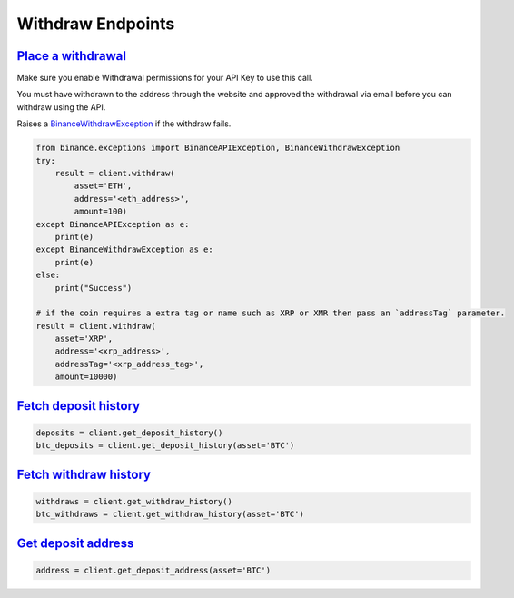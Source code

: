 Withdraw Endpoints
==================

`Place a withdrawal <binance.html#binance.client.Client.withdraw>`_
^^^^^^^^^^^^^^^^^^^^^^^^^^^^^^^^^^^^^^^^^^^^^^^^^^^^^^^^^^^^^^^^^^^

Make sure you enable Withdrawal permissions for your API Key to use this call.

You must have withdrawn to the address through the website and approved the withdrawal via email before you can withdraw using the API.

Raises a `BinanceWithdrawException <binance.html#binance.exceptions.BinanceWithdrawException>`_ if the withdraw fails.

.. code:: python

    from binance.exceptions import BinanceAPIException, BinanceWithdrawException
    try:
        result = client.withdraw(
            asset='ETH',
            address='<eth_address>',
            amount=100)
    except BinanceAPIException as e:
        print(e)
    except BinanceWithdrawException as e:
        print(e)
    else:
        print("Success")

    # if the coin requires a extra tag or name such as XRP or XMR then pass an `addressTag` parameter.
    result = client.withdraw(
        asset='XRP',
        address='<xrp_address>',
        addressTag='<xrp_address_tag>',
        amount=10000)

`Fetch deposit history <binance.html#binance.client.Client.get_deposit_history>`_
^^^^^^^^^^^^^^^^^^^^^^^^^^^^^^^^^^^^^^^^^^^^^^^^^^^^^^^^^^^^^^^^^^^^^^^^^^^^^^^^^

.. code:: python

    deposits = client.get_deposit_history()
    btc_deposits = client.get_deposit_history(asset='BTC')


`Fetch withdraw history <binance.html#binance.client.Client.get_withdraw_history>`_
^^^^^^^^^^^^^^^^^^^^^^^^^^^^^^^^^^^^^^^^^^^^^^^^^^^^^^^^^^^^^^^^^^^^^^^^^^^^^^^^^^^

.. code:: python

    withdraws = client.get_withdraw_history()
    btc_withdraws = client.get_withdraw_history(asset='BTC')

`Get deposit address <binance.html#binance.client.Client.get_deposit_address>`_
^^^^^^^^^^^^^^^^^^^^^^^^^^^^^^^^^^^^^^^^^^^^^^^^^^^^^^^^^^^^^^^^^^^^^^^^^^^^^^^

.. code:: python

    address = client.get_deposit_address(asset='BTC')

.. image:: https://analytics-pixel.appspot.com/UA-111417213-1/github/python-binance/docs/withdraw?pixel
